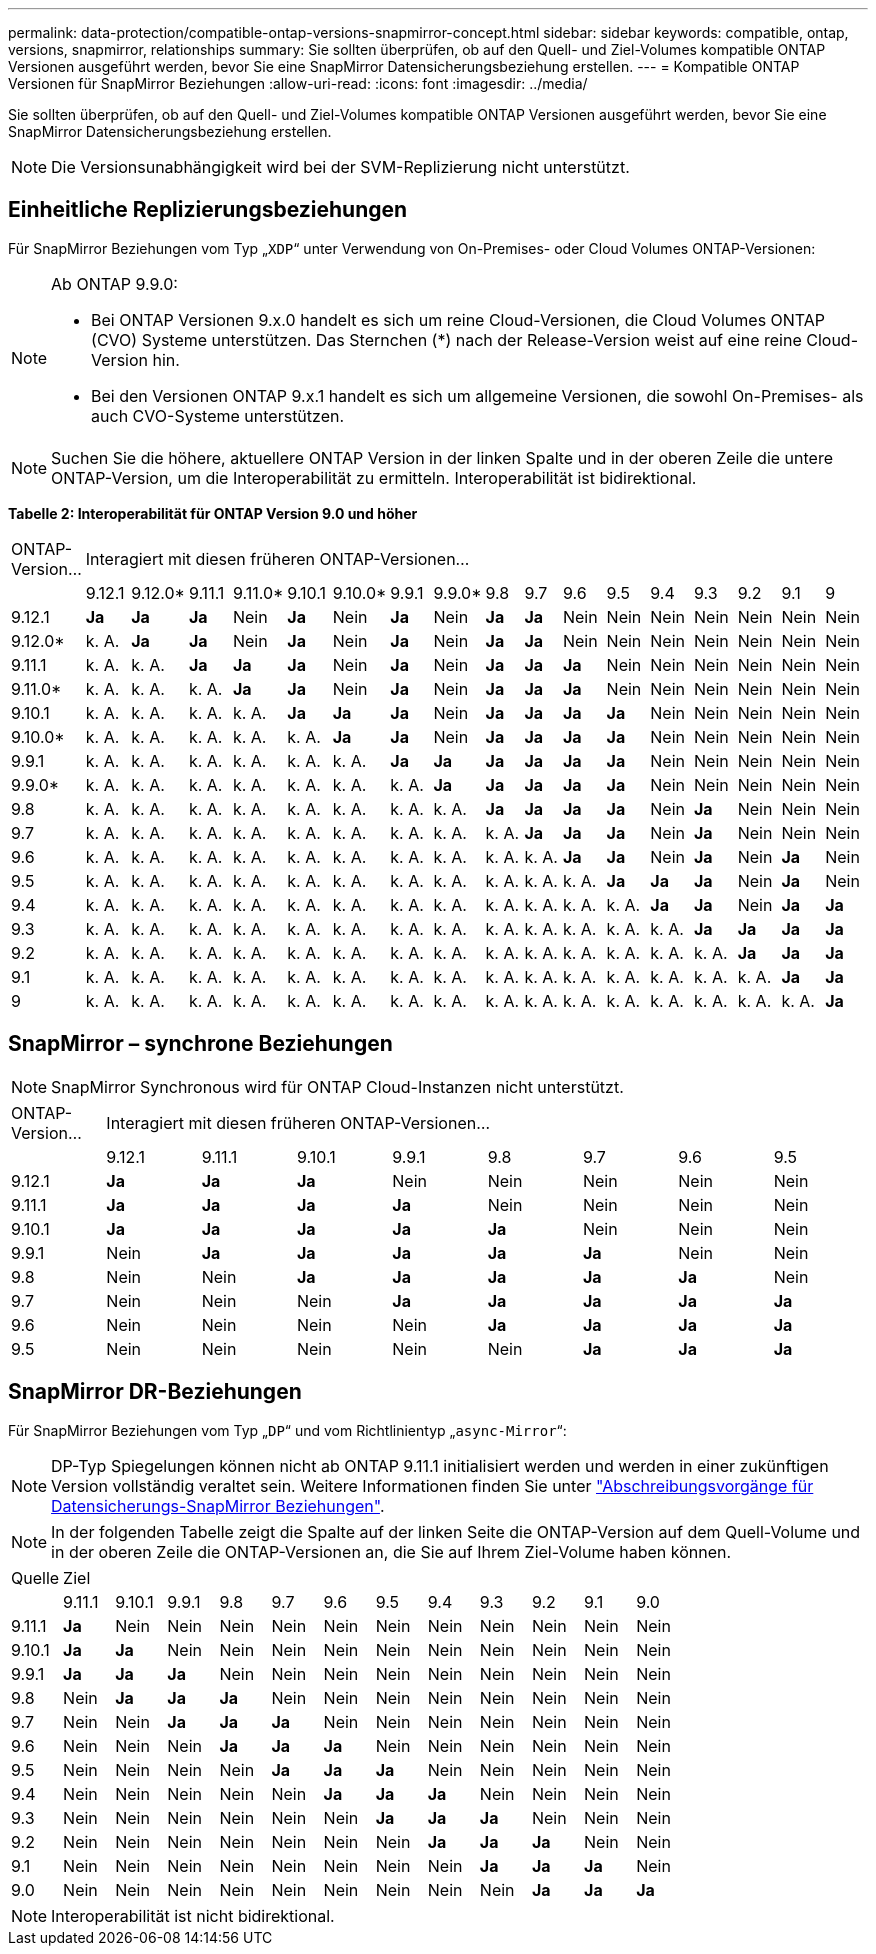---
permalink: data-protection/compatible-ontap-versions-snapmirror-concept.html 
sidebar: sidebar 
keywords: compatible, ontap, versions, snapmirror, relationships 
summary: Sie sollten überprüfen, ob auf den Quell- und Ziel-Volumes kompatible ONTAP Versionen ausgeführt werden, bevor Sie eine SnapMirror Datensicherungsbeziehung erstellen. 
---
= Kompatible ONTAP Versionen für SnapMirror Beziehungen
:allow-uri-read: 
:icons: font
:imagesdir: ../media/


[role="lead"]
Sie sollten überprüfen, ob auf den Quell- und Ziel-Volumes kompatible ONTAP Versionen ausgeführt werden, bevor Sie eine SnapMirror Datensicherungsbeziehung erstellen.

[NOTE]
====
Die Versionsunabhängigkeit wird bei der SVM-Replizierung nicht unterstützt.

====


== Einheitliche Replizierungsbeziehungen

Für SnapMirror Beziehungen vom Typ „`XDP`“ unter Verwendung von On-Premises- oder Cloud Volumes ONTAP-Versionen:

[NOTE]
====
Ab ONTAP 9.9.0:

* Bei ONTAP Versionen 9.x.0 handelt es sich um reine Cloud-Versionen, die Cloud Volumes ONTAP (CVO) Systeme unterstützen. Das Sternchen (*) nach der Release-Version weist auf eine reine Cloud-Version hin.
* Bei den Versionen ONTAP 9.x.1 handelt es sich um allgemeine Versionen, die sowohl On-Premises- als auch CVO-Systeme unterstützen.


====
[NOTE]
====
Suchen Sie die höhere, aktuellere ONTAP Version in der linken Spalte und in der oberen Zeile die untere ONTAP-Version, um die Interoperabilität zu ermitteln. Interoperabilität ist bidirektional.

====
*Tabelle 2: Interoperabilität für ONTAP Version 9.0 und höher*

|===


| ONTAP-Version… 17+| Interagiert mit diesen früheren ONTAP-Versionen… 


|  | 9.12.1 | 9.12.0* | 9.11.1 | 9.11.0* | 9.10.1 | 9.10.0* | 9.9.1 | 9.9.0* | 9.8 | 9.7 | 9.6 | 9.5 | 9.4 | 9.3 | 9.2 | 9.1 | 9 


| 9.12.1 | *Ja* | *Ja* | *Ja* | Nein | *Ja* | Nein | *Ja* | Nein | *Ja* | *Ja* | Nein | Nein | Nein | Nein | Nein | Nein | Nein 


| 9.12.0* | k. A. | *Ja* | *Ja* | Nein | *Ja* | Nein | *Ja* | Nein | *Ja* | *Ja* | Nein | Nein | Nein | Nein | Nein | Nein | Nein 


| 9.11.1 | k. A. | k. A. | *Ja* | *Ja* | *Ja* | Nein | *Ja* | Nein | *Ja* | *Ja* | *Ja* | Nein | Nein | Nein | Nein | Nein | Nein 


| 9.11.0* | k. A. | k. A. | k. A. | *Ja* | *Ja* | Nein | *Ja* | Nein | *Ja* | *Ja* | *Ja* | Nein | Nein | Nein | Nein | Nein | Nein 


| 9.10.1 | k. A. | k. A. | k. A. | k. A. | *Ja* | *Ja* | *Ja* | Nein | *Ja* | *Ja* | *Ja* | *Ja* | Nein | Nein | Nein | Nein | Nein 


| 9.10.0* | k. A. | k. A. | k. A. | k. A. | k. A. | *Ja* | *Ja* | Nein | *Ja* | *Ja* | *Ja* | *Ja* | Nein | Nein | Nein | Nein | Nein 


| 9.9.1 | k. A. | k. A. | k. A. | k. A. | k. A. | k. A. | *Ja* | *Ja* | *Ja* | *Ja* | *Ja* | *Ja* | Nein | Nein | Nein | Nein | Nein 


| 9.9.0* | k. A. | k. A. | k. A. | k. A. | k. A. | k. A. | k. A. | *Ja* | *Ja* | *Ja* | *Ja* | *Ja* | Nein | Nein | Nein | Nein | Nein 


| 9.8 | k. A. | k. A. | k. A. | k. A. | k. A. | k. A. | k. A. | k. A. | *Ja* | *Ja* | *Ja* | *Ja* | Nein | *Ja* | Nein | Nein | Nein 


| 9.7 | k. A. | k. A. | k. A. | k. A. | k. A. | k. A. | k. A. | k. A. | k. A. | *Ja* | *Ja* | *Ja* | Nein | *Ja* | Nein | Nein | Nein 


| 9.6 | k. A. | k. A. | k. A. | k. A. | k. A. | k. A. | k. A. | k. A. | k. A. | k. A. | *Ja* | *Ja* | Nein | *Ja* | Nein | *Ja* | Nein 


| 9.5 | k. A. | k. A. | k. A. | k. A. | k. A. | k. A. | k. A. | k. A. | k. A. | k. A. | k. A. | *Ja* | *Ja* | *Ja* | Nein | *Ja* | Nein 


| 9.4 | k. A. | k. A. | k. A. | k. A. | k. A. | k. A. | k. A. | k. A. | k. A. | k. A. | k. A. | k. A. | *Ja* | *Ja* | Nein | *Ja* | *Ja* 


| 9.3 | k. A. | k. A. | k. A. | k. A. | k. A. | k. A. | k. A. | k. A. | k. A. | k. A. | k. A. | k. A. | k. A. | *Ja* | *Ja* | *Ja* | *Ja* 


| 9.2 | k. A. | k. A. | k. A. | k. A. | k. A. | k. A. | k. A. | k. A. | k. A. | k. A. | k. A. | k. A. | k. A. | k. A. | *Ja* | *Ja* | *Ja* 


| 9.1 | k. A. | k. A. | k. A. | k. A. | k. A. | k. A. | k. A. | k. A. | k. A. | k. A. | k. A. | k. A. | k. A. | k. A. | k. A. | *Ja* | *Ja* 


| 9 | k. A. | k. A. | k. A. | k. A. | k. A. | k. A. | k. A. | k. A. | k. A. | k. A. | k. A. | k. A. | k. A. | k. A. | k. A. | k. A. | *Ja* 
|===


== SnapMirror – synchrone Beziehungen

[NOTE]
====
SnapMirror Synchronous wird für ONTAP Cloud-Instanzen nicht unterstützt.

====
|===


| ONTAP-Version… 8+| Interagiert mit diesen früheren ONTAP-Versionen… 


|  | 9.12.1 | 9.11.1 | 9.10.1 | 9.9.1 | 9.8 | 9.7 | 9.6 | 9.5 


| 9.12.1 | *Ja* | *Ja* | *Ja* | Nein | Nein | Nein | Nein | Nein 


| 9.11.1 | *Ja* | *Ja* | *Ja* | *Ja* | Nein | Nein | Nein | Nein 


| 9.10.1 | *Ja* | *Ja* | *Ja* | *Ja* | *Ja* | Nein | Nein | Nein 


| 9.9.1 | Nein | *Ja* | *Ja* | *Ja* | *Ja* | *Ja* | Nein | Nein 


| 9.8 | Nein | Nein | *Ja* | *Ja* | *Ja* | *Ja* | *Ja* | Nein 


| 9.7 | Nein | Nein | Nein | *Ja* | *Ja* | *Ja* | *Ja* | *Ja* 


| 9.6 | Nein | Nein | Nein | Nein | *Ja* | *Ja* | *Ja* | *Ja* 


| 9.5 | Nein | Nein | Nein | Nein | Nein | *Ja* | *Ja* | *Ja* 
|===


== SnapMirror DR-Beziehungen

Für SnapMirror Beziehungen vom Typ „`DP`“ und vom Richtlinientyp „`async-Mirror`“:

[NOTE]
====
DP-Typ Spiegelungen können nicht ab ONTAP 9.11.1 initialisiert werden und werden in einer zukünftigen Version vollständig veraltet sein. Weitere Informationen finden Sie unter link:https://mysupport.netapp.com/info/communications/ECMLP2880221.html["Abschreibungsvorgänge für Datensicherungs-SnapMirror Beziehungen"^].

====
[NOTE]
====
In der folgenden Tabelle zeigt die Spalte auf der linken Seite die ONTAP-Version auf dem Quell-Volume und in der oberen Zeile die ONTAP-Versionen an, die Sie auf Ihrem Ziel-Volume haben können.

====
|===


| Quelle 12+| Ziel 


|  | 9.11.1 | 9.10.1 | 9.9.1 | 9.8 | 9.7 | 9.6 | 9.5 | 9.4 | 9.3 | 9.2 | 9.1 | 9.0 


| 9.11.1 | *Ja* | Nein | Nein | Nein | Nein | Nein | Nein | Nein | Nein | Nein | Nein | Nein 


| 9.10.1 | *Ja* | *Ja* | Nein | Nein | Nein | Nein | Nein | Nein | Nein | Nein | Nein | Nein 


| 9.9.1 | *Ja* | *Ja* | *Ja* | Nein | Nein | Nein | Nein | Nein | Nein | Nein | Nein | Nein 


| 9.8 | Nein | *Ja* | *Ja* | *Ja* | Nein | Nein | Nein | Nein | Nein | Nein | Nein | Nein 


| 9.7 | Nein | Nein | *Ja* | *Ja* | *Ja* | Nein | Nein | Nein | Nein | Nein | Nein | Nein 


| 9.6 | Nein | Nein | Nein | *Ja* | *Ja* | *Ja* | Nein | Nein | Nein | Nein | Nein | Nein 


| 9.5 | Nein | Nein | Nein | Nein | *Ja* | *Ja* | *Ja* | Nein | Nein | Nein | Nein | Nein 


| 9.4 | Nein | Nein | Nein | Nein | Nein | *Ja* | *Ja* | *Ja* | Nein | Nein | Nein | Nein 


| 9.3 | Nein | Nein | Nein | Nein | Nein | Nein | *Ja* | *Ja* | *Ja* | Nein | Nein | Nein 


| 9.2 | Nein | Nein | Nein | Nein | Nein | Nein | Nein | *Ja* | *Ja* | *Ja* | Nein | Nein 


| 9.1 | Nein | Nein | Nein | Nein | Nein | Nein | Nein | Nein | *Ja* | *Ja* | *Ja* | Nein 


| 9.0 | Nein | Nein | Nein | Nein | Nein | Nein | Nein | Nein | Nein | *Ja* | *Ja* | *Ja* 
|===
[NOTE]
====
Interoperabilität ist nicht bidirektional.

====